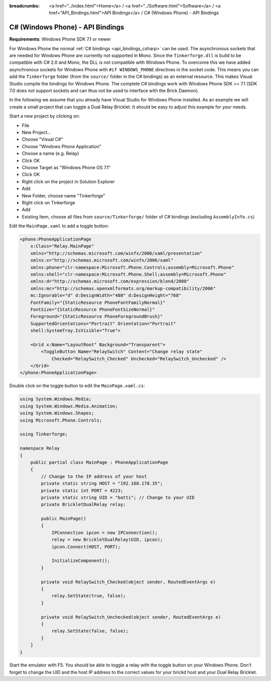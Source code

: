 
:breadcrumbs: <a href="../index.html">Home</a> / <a href="../Software.html">Software</a> / <a href="API_Bindings.html">API Bindings</a> / C# (Windows Phone) - API Bindings

.. _api_bindings_csharp_windows_phone:

C# (Windows Phone) - API Bindings
=================================

**Requirements**: Windows Phone SDK 7.1 or newer

For Windows Phone the normal :ref:`C# bindings <api_bindings_csharp>` can be
used. The asynchronous sockets that are needed for Windows Phone are currently
not supported in Mono. Since the ``Tinkerforge.dll`` is build to be compatible
with C# 2.0 and Mono, the DLL is not
compatible with Windows Phone. To overcome this we have added asynchronous
sockets for Windows Phone with ``#if WINDOWS_PHONE`` directives in the socket
code. This means you can add the ``Tinkerforge`` folder (from the ``source/``
folder in the C# bindings) as an external resource. This makes Visual Studio
compile the bindings for Windows Phone. The complete C# bindings
work with Windows Phone SDK >= 7.1 (SDK 7.0 does not support sockets
and can thus not be used to interface with the Brick Daemon).

In the following we assume that you already have Visual Studio for Windows
Phone installed. As an example we will create a small project that can toggle
a Dual Relay Bricklet. It should be easy to adjust this example for your needs.

Start a new project by clicking on:

* File
* New Project...
* Choose "Visual C#"
* Choose "Windows Phone Application"
* Choose a name (e.g. Relay)
* Click OK
* Choose Target as "Windows Phone OS 7.1"
* Click OK

* Right click on the project in Solution Explorer
* Add
* New Folder, choose name "Tinkerforge"
* Right click on Tinkerforge
* Add
* Existing Item, choose all files from ``source/Tinkerforge/`` folder of C#
  bindings (excluding ``AssemblyInfo.cs``)

Edit the ``MainPage.xaml`` to add a toggle button:

.. code-block:: xml

 <phone:PhoneApplicationPage
     x:Class="Relay.MainPage"
     xmlns="http://schemas.microsoft.com/winfx/2006/xaml/presentation"
     xmlns:x="http://schemas.microsoft.com/winfx/2006/xaml"
     xmlns:phone="clr-namespace:Microsoft.Phone.Controls;assembly=Microsoft.Phone"
     xmlns:shell="clr-namespace:Microsoft.Phone.Shell;assembly=Microsoft.Phone"
     xmlns:d="http://schemas.microsoft.com/expression/blend/2008"
     xmlns:mc="http://schemas.openxmlformats.org/markup-compatibility/2006"
     mc:Ignorable="d" d:DesignWidth="480" d:DesignHeight="768"
     FontFamily="{StaticResource PhoneFontFamilyNormal}"
     FontSize="{StaticResource PhoneFontSizeNormal}"
     Foreground="{StaticResource PhoneForegroundBrush}"
     SupportedOrientations="Portrait" Orientation="Portrait"
     shell:SystemTray.IsVisible="True">

     <Grid x:Name="LayoutRoot" Background="Transparent">
         <ToggleButton Name="RelaySwitch" Content="Change relay state"
             Checked="RelaySwitch_Checked" Unchecked="RelaySwitch_Unchecked" />
     </Grid>
 </phone:PhoneApplicationPage>

Double click on the toggle button to edit the ``MainPage.xaml.cs``:

.. code-block:: csharp

 using System.Windows.Media;
 using System.Windows.Media.Animation;
 using System.Windows.Shapes;
 using Microsoft.Phone.Controls;

 using Tinkerforge;

 namespace Relay
 {
     public partial class MainPage : PhoneApplicationPage
     {
         // Change to the IP address of your host
         private static string HOST = "192.168.178.35";
         private static int PORT = 4223;
         private static string UID = "batti"; // Change to your UID
         private BrickletDualRelay relay;

         public MainPage()
         {
             IPConnection ipcon = new IPConnection();
             relay = new BrickletDualRelay(UID, ipcon);
             ipcon.Connect(HOST, PORT);

             InitializeComponent();
         }

         private void RelaySwitch_Checked(object sender, RoutedEventArgs e)
         {
             relay.SetState(true, false);
         }

         private void RelaySwitch_Unchecked(object sender, RoutedEventArgs e)
         {
             relay.SetState(false, false);
         }
     }
 }

Start the emulator with F5. You should be able to toggle a relay with
the toggle button on your Windows Phone. Don't forget to change the
UID and the host IP address to the correct values for your brickd host and
your Dual Relay Bricklet.
